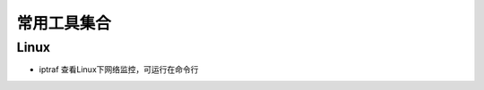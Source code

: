 常用工具集合
============================

Linux 
------------------------------------------

* iptraf 查看Linux下网络监控，可运行在命令行

